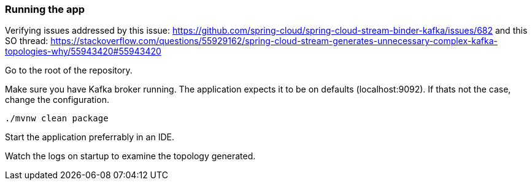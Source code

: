 === Running the app

Verifying issues addressed by this issue: https://github.com/spring-cloud/spring-cloud-stream-binder-kafka/issues/682
and this SO thread: https://stackoverflow.com/questions/55929162/spring-cloud-stream-generates-unnecessary-complex-kafka-topologies-why/55943420#55943420

Go to the root of the repository.

Make sure you have Kafka broker running. The application expects it to be on defaults (localhost:9092). If thats not the case, change the configuration.

`./mvnw clean package`

Start the application preferrably in an IDE.

Watch the logs on startup to examine the topology generated.
